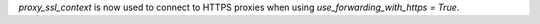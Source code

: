`proxy_ssl_context` is now used to connect to HTTPS proxies when 
using `use_forwarding_with_https = True`.